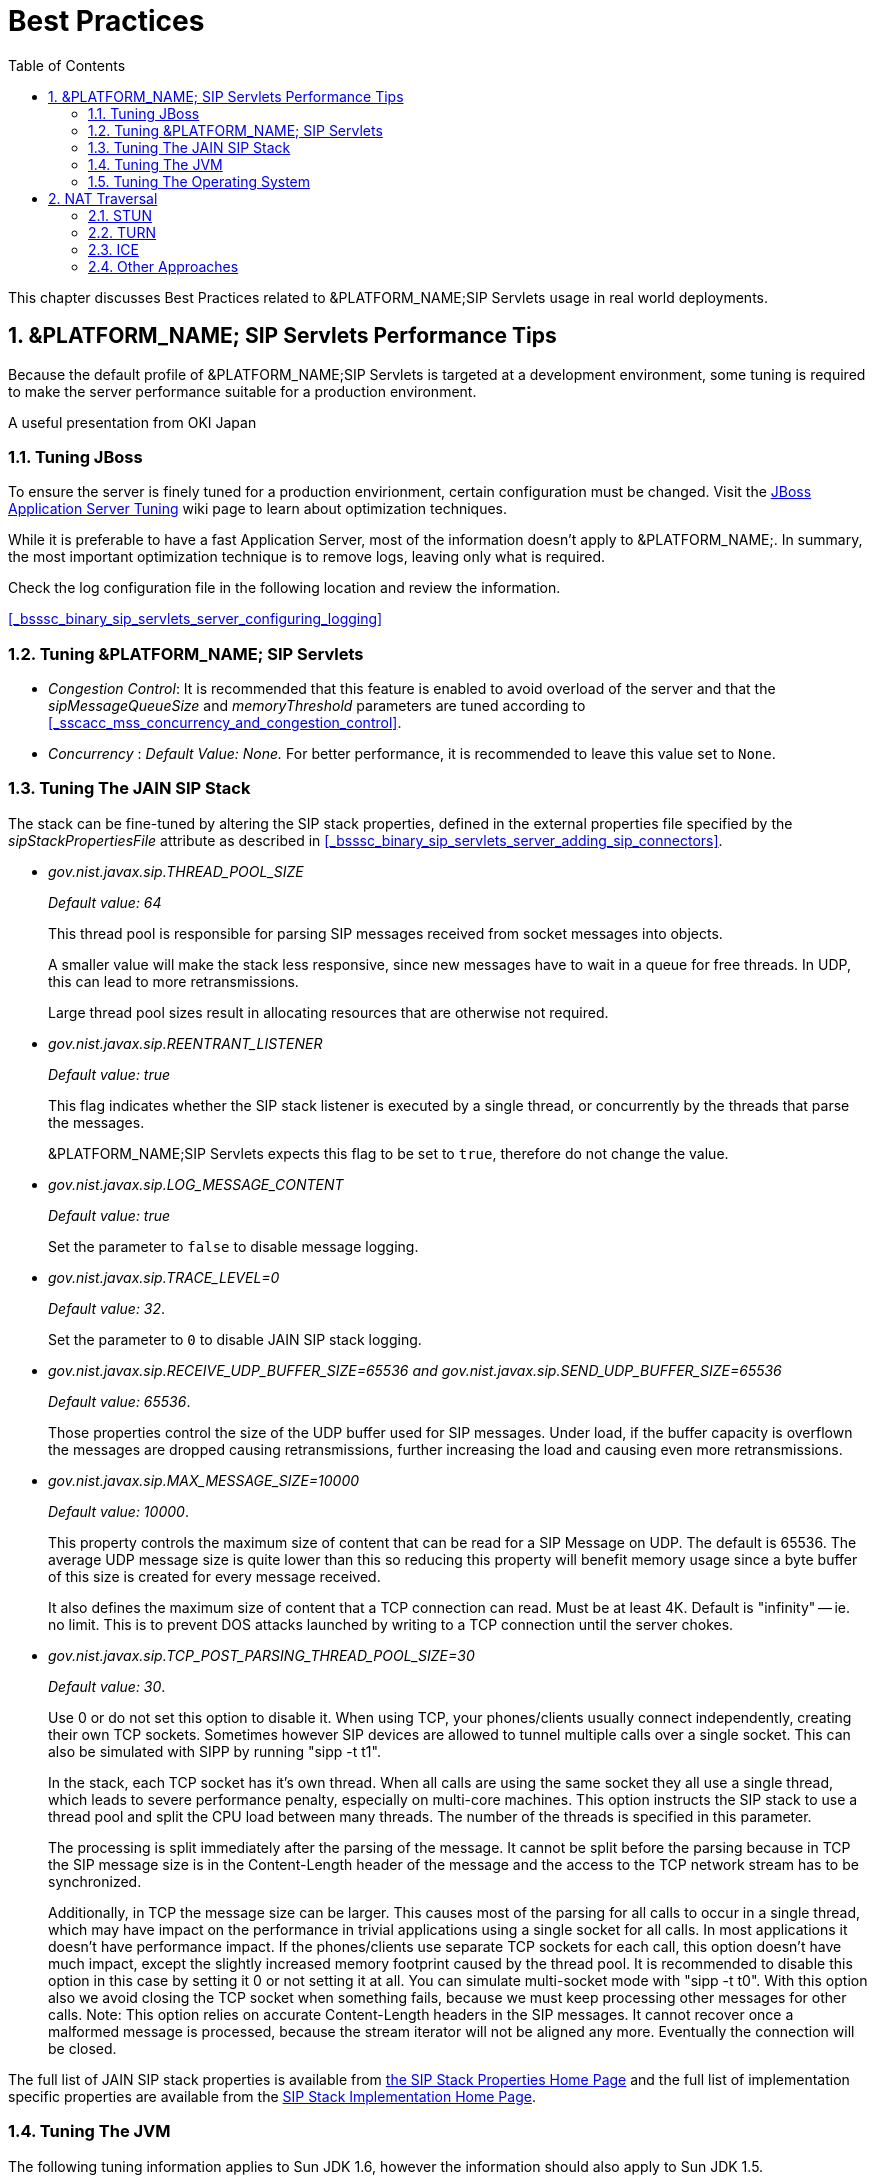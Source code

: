 [[_bp_best_practices]]
= Best Practices
:doctype: book
:sectnums:
:toc: left
:icons: font
:experimental:
:sourcedir: .

This chapter discusses Best Practices related to &PLATFORM_NAME;SIP Servlets usage in real world deployments.

[[_bp_best_practices_perf_tips]]
== &PLATFORM_NAME; SIP Servlets Performance Tips

Because the default profile of &PLATFORM_NAME;SIP Servlets is targeted at a development environment, some tuning is required to make the server performance suitable for a production environment.

A useful presentation from OKI Japan 

=== Tuning JBoss

To ensure the server is finely tuned for a production envirionment, certain configuration must be changed.
Visit the http://wiki.jboss.org/wiki/Wiki.jsp?page=JBossASTuningSliming[JBoss Application Server Tuning] wiki page to learn about optimization techniques. 

While it is preferable to have a fast Application Server, most of the information doesn't apply to &PLATFORM_NAME;.
In summary, the most important optimization technique is to remove logs, leaving only what is required.

Check the log configuration file in the following location and review the information.

<<_bsssc_binary_sip_servlets_server_configuring_logging>>  

=== Tuning &PLATFORM_NAME; SIP Servlets

* _Congestion Control_: It is recommended that this feature is enabled to avoid overload of the server and that the _sipMessageQueueSize_ and _memoryThreshold_ parameters are tuned according to <<_sscacc_mss_concurrency_and_congestion_control>>.
* _Concurrency_ : _Default Value: None._  For better performance, it is recommended to leave this value set to `None`.

=== Tuning The JAIN SIP Stack

The stack can be fine-tuned by altering the SIP stack properties, defined in the external properties file specified by the _sipStackPropertiesFile_ attribute as described in <<_bsssc_binary_sip_servlets_server_adding_sip_connectors>>.

* _gov.nist.javax.sip.THREAD_POOL_SIZE_          
+
_Default value: 64_
+
This thread pool is responsible for parsing SIP messages received from socket messages into objects.
+
A smaller value will make the stack less responsive, since new messages have to wait in a queue for free threads.
In UDP, this can lead to more retransmissions.
+
Large thread pool sizes result in allocating resources that are otherwise not required.

* _gov.nist.javax.sip.REENTRANT_LISTENER_          
+
_Default value: true_ 
+
This flag indicates whether the SIP stack listener is executed by a single thread, or concurrently by the threads that parse the messages. 
+
&PLATFORM_NAME;SIP Servlets expects this flag to be set to `true`, therefore do not change the value.

* _gov.nist.javax.sip.LOG_MESSAGE_CONTENT_          
+
_Default value: true_
+
Set the parameter to `false` to disable message logging.

* _gov.nist.javax.sip.TRACE_LEVEL=0_          
+
_Default value: 32_. 
+
Set the parameter to `0` to disable JAIN SIP stack logging.

* _gov.nist.javax.sip.RECEIVE_UDP_BUFFER_SIZE=65536 and gov.nist.javax.sip.SEND_UDP_BUFFER_SIZE=65536_          
+
_Default value: 65536_. 
+
Those properties control the size of the UDP buffer used for SIP messages.
Under load, if the buffer capacity is overflown the messages are dropped causing retransmissions, further increasing the load and causing even more retransmissions.

* _gov.nist.javax.sip.MAX_MESSAGE_SIZE=10000_          
+
_Default value: 10000_. 
+
This property controls the maximum size of content that can be read for a SIP Message on UDP.
The default is 65536.
The average UDP message size is quite lower than this so reducing this property will benefit memory usage since a byte buffer of this size is created for every message received.
+
It also defines the maximum size of content that a TCP connection can read.
Must be at least 4K.
Default is "infinity" -- ie.
no limit.
This is to prevent DOS attacks launched by writing to a TCP connection until the server chokes.

* _gov.nist.javax.sip.TCP_POST_PARSING_THREAD_POOL_SIZE=30_          
+
_Default value: 30_. 
+
Use 0 or do not set this option to disable it.
When using TCP, your phones/clients usually connect independently, creating their own TCP sockets.
Sometimes however SIP devices are allowed to tunnel multiple calls over a single socket.
This can also be simulated with SIPP by running "sipp -t t1".
+
In the stack, each TCP socket has it's own thread.
When all calls are using the same socket they all use a single thread, which leads to severe performance penalty, especially on multi-core machines.
This option instructs the SIP stack to use a thread pool and split the CPU load between many threads.
The number of the threads is specified in this parameter.
+
The processing is split immediately after the parsing of the message.
It cannot be split before the parsing because in TCP the SIP message size is in the Content-Length header of the message and the access to the TCP network stream has to be synchronized.
+
Additionally, in TCP the message size can be larger.
This causes most of the parsing for all calls to occur in a single thread, which may have impact on the performance in trivial applications using a single socket for all calls.
In most applications it doesn't have performance impact.
If the phones/clients use separate TCP sockets for each call, this option doesn't have much impact, except the slightly increased memory footprint caused by the thread pool.
It is recommended to disable this option in this case by setting it 0 or not setting it at all.
You can simulate multi-socket mode with "sipp -t t0". With this option also we avoid closing the TCP socket when something fails, because we must keep processing other messages for other calls.
Note: This option relies on accurate Content-Length headers in the SIP messages.
It cannot recover once a malformed message is processed, because the stream iterator will not be aligned any more.
Eventually the connection will be closed.


The full list of JAIN SIP stack properties is available from http://snad.ncsl.nist.gov/proj/iptel/jain-sip-1.2/javadoc/javax/sip/SipStack.html[the SIP Stack Properties Home Page]      and the full list of implementation specific properties are available from the http://snad.ncsl.nist.gov/proj/iptel/jain-sip-1.2/javadoc/gov/nist/javax/sip/SipStackImpl.html[SIP Stack Implementation Home Page].

=== Tuning The JVM

The following tuning information applies to Sun JDK 1.6, however the information should also apply to Sun JDK 1.5.

[NOTE]
====
For more information on tuning &PLATFORM_NAME;SIP Servlets performance, refer to the http://www.slideshare.net/jean.deruelle/tuning-and-development-with-sip-servlets-on-mobicents[OKI Japan Presentation].

For more information on performance, refer to the http://java.sun.com/performance/reference/whitepapers/6_performance.html[Performance White Paper].
====

To pass arguments to the JVM, change [path]_$JBOSS_HOME/bin/standalone.conf_ (Linux) or [path]_$JBOSS_HOME/bin/standalone.bat_ (Windows).

* _Garbage Collection_ 
+
JVM ergonomics automatically attempt to select the best garbage collector.
The default behaviour is to select the throughput collector, however a disadvantage of the throughput collector is that it can have long pauses times, which ultimately blocks JVM processing. 
+
For low-load implementations, consider using the incremental, low-pause, garbage collector (activated by specifying _`-XX:+UseConcMarkSweepGC -XX:+CMSIncrementalMode`_). Many SIP applications can benefit from this garbage collector type because it reduces the retransmission amount. 
+
For more information please read: http://java.sun.com/javase/technologies/hotspot/gc/gc_tuning_6.html[Garbage Collector Tuning ]

* _Heap_ _Size_ 
+
Heap size is an important consideration for garbage collection.
Having an unnecessarily large heap can stop the JVM for seconds, to perform garbage collection.
+
Small heap sizes are not recommended either, because they put unnecessary pressure on the garbage collection system. 


=== Tuning The Operating System

The following tuning information is provided for Red Hat Enterprise Linux (RHEL) servers that are running high-load configurations.
The tuning information should also apply to other Linux distributions.

After you have configured RHEL with the tuning information, you must restart the operating system.
You should see improvements in I/O response times.
With SIP, the performance improvement can be as high as 20%. 

* _Large Memory Pages_ 
+
Setting large memory pages can reduce CPU utilization by up to 5%. 
+
Ensure that  the option _`-XX:+UseLargePages`_ is passed and ensure that the following Java HotSpot(TM) Server VM warning does not occur:
+
`Failed to reserve shared memory (errno = 22)" when starting JBoss.` It means that the number of pages at OS level is still not enough.
+
To learn more about large memory pages, and how to configure them, refer to  http://java.sun.com/javase/technologies/hotspot/largememory.jsp[Java Support for Large Memory Pages] and http://andrigoss.blogspot.com/2008/02/jvm-performance-tuning.html[Andrig's Miller blog post].

* _Network buffers_ 
+
You can increase the network buffers size by adding the following lines to your [path]_/etc/sysctl.conf_ file:
+
* `net.core.rmem_max = 16777216`
* `net.core.wmem_max = 16777216`
* `net.ipv4.tcp_rmem = 4096 87380 16777216`
* `net.ipv4.tcp_wmem = 4096 65536 16777216`
* `net.core.netdev_max_backlog = 300000`

* Execute the following command to set the network interface address:
+
`sudo ifconfig [eth0] txqueuelen 1000 # `
+
Replace [eth0] with the correct name of the actual network interface you are setting up.


[[_bp_best_practices_nat]]
== NAT Traversal

In a production environment, it is common to see SIP and Media data passing through different kinds of Network Address Translation (NAT) to reach the required endpoints.
Because NAT Traversal is a complex topic, refer to the following information to help determine the most effective method to handle NAT issues.

=== STUN

STUN (Session Traversal Utilities for NAT) is not generally considered a viable solution for enterprises because STUN cannot be used with symmetric NATs.

Most enterprise-grade firewalls are symmetric, therefore STUN support must be provided in the SIP Clients themselves. 

Most of the proxy and media gateways installed by VoIP providers  recognize the public IP address the packets have originated from.
When both SIP end points are behind a NAT, they can act as gateways to clients behind NAT.

=== TURN

TURN (Traversal Using Relay NAT) is an IETF standard, which implements media relays for SIP end-points.
The standard overcomes the problems of clients behind symmetric NATs which cannot rely on STUN to solve NAT traversal.

TURN connects clients behind a NAT to a single peer, providing the same protection offered by symmetric NATs and firewalls.
The TURN server acts as a relay; any data received is forwarded. 

This type of implementation is not ideal.
It assumes the clients have a trust relationship with a TURN server, and a request session allocation based on shared credentials. 

This can result in scalability issues, and requires changes in the SIP clients.
It is also impossible to determine when a direct, or TURN, connection is appropriate.

=== ICE

ICE (Interactive Connection Establishment) leverages both STUN and TURN to solve the NAT traversal issues.

It allows devices to probe for multiple paths of communication, by attempting to use different port numbers and STUN techniques.
If ICE support is present in both devices, it is quite possible that the devices can initiate and maintain communication end-to-end, without any intermediary media relay.

Additionally, ICE can detect cases where direct communication is impossible and automatically initiate fall-back to a media relay. 

ICE is not currently in widespread use in SIP devices, because ICE capability must be embedded within  the SIP devices. 

Depending on the negotiated connection, a reINVITE may be required during a session, which adds more load to the SIP network and more latency to the call.

If the initiating ICE client attempts to call a non-ICE client, then the call setup-process will revert to a conventional SIP call requiring NAT traversal to be solved by other means.

=== Other Approaches

While the above is a good solution to circumvent NAT issues.
There might be cases where it is not possible to use those solutions at all.

Other approaches include using proxy and media that can act as gateways, Session Border Controllers, enhanced Firewall with Application Layer Gateway (ALG) and Tunnelling.

Here is more information on http://groups.google.com/group/mobicents-public/browse_thread/thread/5f1d6cbda9e8c302[Session Border Controllers] and how they can resolve NAT issues when above solutions  are not possible 
